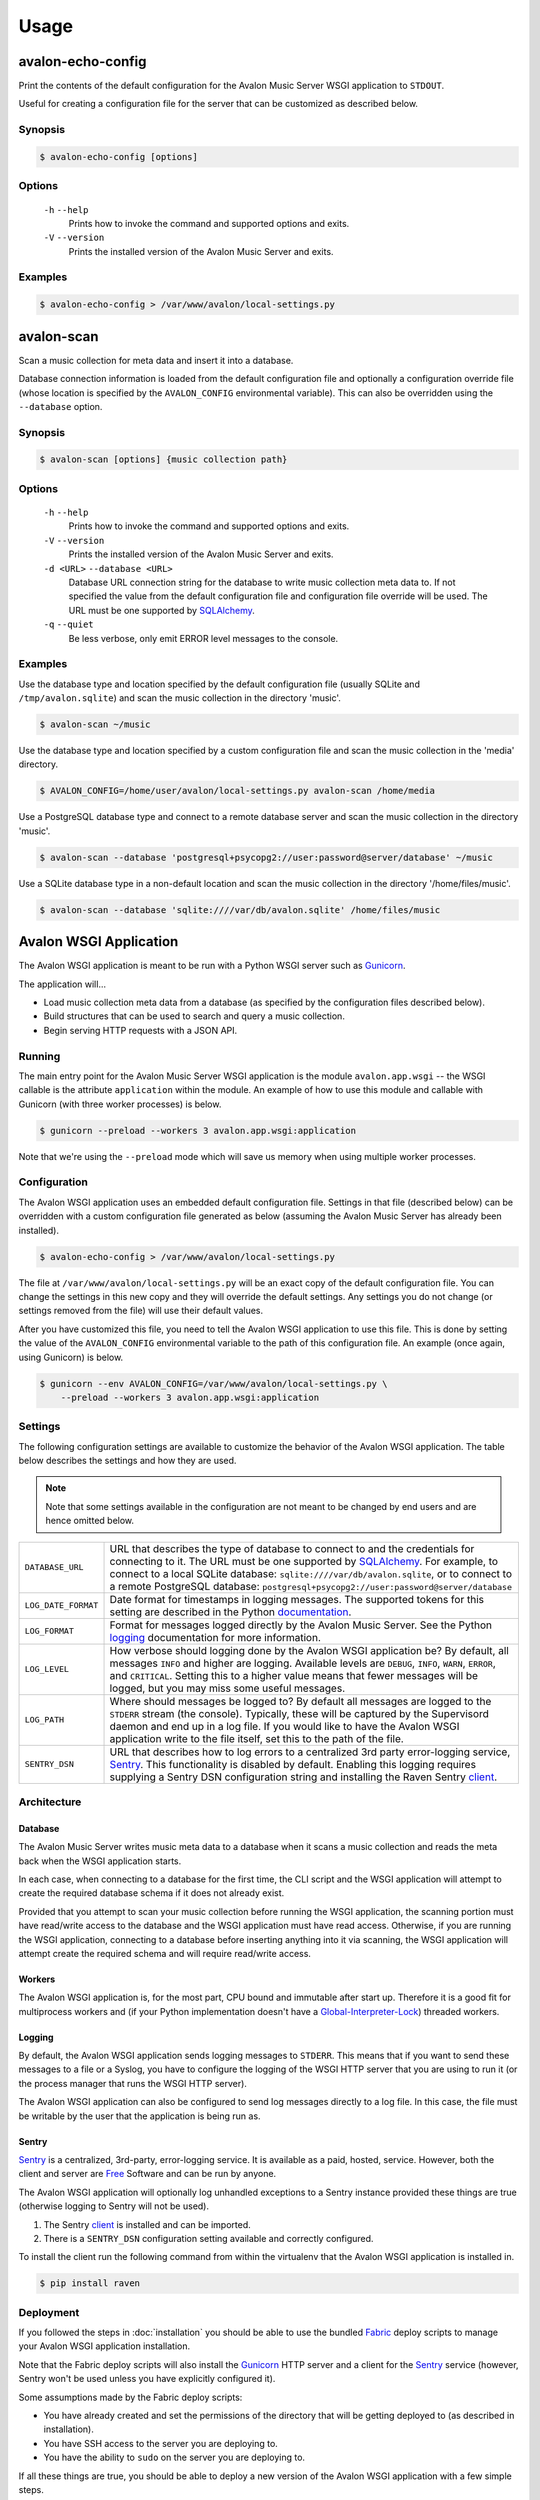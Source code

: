 Usage
-----

avalon-echo-config
~~~~~~~~~~~~~~~~~~

Print the contents of the default configuration for the Avalon Music Server
WSGI application to ``STDOUT``.

Useful for creating a configuration file for the server that can be customized
as described below.

Synopsis
^^^^^^^^

.. code-block:: bash

    $ avalon-echo-config [options]

Options
^^^^^^^

    ``-h`` ``--help``
        Prints how to invoke the command and supported options and exits.

    ``-V`` ``--version``
        Prints the installed version of the Avalon Music Server and exits.

Examples
^^^^^^^^

.. code-block:: bash

    $ avalon-echo-config > /var/www/avalon/local-settings.py

avalon-scan
~~~~~~~~~~~

Scan a music collection for meta data and insert it into a database.

Database connection information is loaded from the default configuration file
and optionally a configuration override file (whose location is specified by
the ``AVALON_CONFIG`` environmental variable). This can also be overridden using
the ``--database`` option.

Synopsis
^^^^^^^^

.. code-block:: bash

    $ avalon-scan [options] {music collection path}

Options
^^^^^^^

    ``-h`` ``--help``
        Prints how to invoke the command and supported options and exits.

    ``-V`` ``--version``
        Prints the installed version of the Avalon Music Server and exits.

    ``-d <URL>`` ``--database <URL>``
        Database URL connection string for the database to write music collection
        meta data to. If not specified the value from the default configuration file
        and configuration file override will be used. The URL must be one supported
        by SQLAlchemy_.

    ``-q`` ``--quiet``
        Be less verbose, only emit ERROR level messages to the console.

Examples
^^^^^^^^

Use the database type and location specified by the default configuration
file (usually SQLite and ``/tmp/avalon.sqlite``) and scan the music collection
in the directory 'music'.

.. code-block:: bash

    $ avalon-scan ~/music

Use the database type and location specified by a custom configuration file
and scan the music collection in the 'media' directory.

.. code-block:: bash

    $ AVALON_CONFIG=/home/user/avalon/local-settings.py avalon-scan /home/media

Use a PostgreSQL database type and connect to a remote database server and
scan the music collection in the directory 'music'.

.. code-block:: bash

    $ avalon-scan --database 'postgresql+psycopg2://user:password@server/database' ~/music

Use a SQLite database type in a non-default location and scan the music collection
in the directory '/home/files/music'.

.. code-block:: bash

    $ avalon-scan --database 'sqlite:////var/db/avalon.sqlite' /home/files/music

Avalon WSGI Application
~~~~~~~~~~~~~~~~~~~~~~~

The Avalon WSGI application is meant to be run with a Python WSGI server such as
Gunicorn_.

The application will...

* Load music collection meta data from a database (as specified by the configuration
  files described below).
* Build structures that can be used to search and query a music collection.
* Begin serving HTTP requests with a JSON API.

Running
^^^^^^^

The main entry point for the Avalon Music Server WSGI application is the module
``avalon.app.wsgi`` -- the WSGI callable is the attribute ``application`` within
the module. An example of how to use this module and callable with Gunicorn (with
three worker processes) is below.

.. code-block:: bash

    $ gunicorn --preload --workers 3 avalon.app.wsgi:application

Note that we're using the ``--preload`` mode which will save us memory when using
multiple worker processes.

Configuration
^^^^^^^^^^^^^

The Avalon WSGI application uses an embedded default configuration file. Settings
in that file (described below) can be overridden with a custom configuration file
generated as below (assuming the Avalon Music Server has already been installed).

.. code-block:: bash

    $ avalon-echo-config > /var/www/avalon/local-settings.py

The file at ``/var/www/avalon/local-settings.py`` will be an exact copy of the default
configuration file. You can change the settings in this new copy and they will
override the default settings. Any settings you do not change (or settings removed from
the file) will use their default values.

After you have customized this file, you need to tell the Avalon WSGI application
to use this file. This is done by setting the value of the ``AVALON_CONFIG``
environmental variable to the path of this configuration file. An example (once
again, using Gunicorn) is below.

.. code-block:: bash

    $ gunicorn --env AVALON_CONFIG=/var/www/avalon/local-settings.py \
        --preload --workers 3 avalon.app.wsgi:application

Settings
^^^^^^^^

The following configuration settings are available to customize the behavior of
the Avalon WSGI application. The table below describes the settings and how they
are used.

.. note::

    Note that some settings available in the configuration are not meant to be changed
    by end users and are hence omitted below.

.. tabularcolumns:: |l|l|

=================== ===============================================================
``DATABASE_URL``    URL that describes the type of database to connect to and the
                    credentials for connecting to it. The URL must be one
                    supported by SQLAlchemy_. For example, to connect to a local
                    SQLite database: ``sqlite:////var/db/avalon.sqlite``, or to
                    connect to a remote PostgreSQL database:
                    ``postgresql+psycopg2://user:password@server/database``

``LOG_DATE_FORMAT`` Date format for timestamps in logging messages. The supported
                    tokens for this setting are described in the Python
                    documentation_.

``LOG_FORMAT``      Format for messages logged directly by the Avalon Music
                    Server. See the Python logging_ documentation for more
                    information.

``LOG_LEVEL``       How verbose should logging done by the Avalon WSGI application
                    be? By default, all messages ``INFO`` and higher are logging.
                    Available levels are ``DEBUG``, ``INFO``, ``WARN``, ``ERROR``,
                    and ``CRITICAL``. Setting this to a higher value means that
                    fewer messages will be logged, but you may miss some useful
                    messages.

``LOG_PATH``        Where should messages be logged to? By default all messages
                    are logged to the ``STDERR`` stream (the console). Typically,
                    these will be captured by the Supervisord daemon and end up
                    in a log file. If you would like to have the Avalon WSGI
                    application write to the file itself, set this to the path
                    of the file.

``SENTRY_DSN``      URL that describes how to log errors to a centralized 3rd party
                    error-logging service, Sentry_. This functionality is disabled
                    by default. Enabling this logging requires supplying a Sentry
                    DSN configuration string and installing the Raven Sentry
                    client_.
=================== ===============================================================

Architecture
^^^^^^^^^^^^

Database
========

The Avalon Music Server writes music meta data to a database when it scans a music
collection and reads the meta back when the WSGI application starts.

In each case, when connecting to a database for the first time, the CLI script and
the WSGI application will attempt to create the required database schema if it does
not already exist.

Provided that you attempt to scan your music collection before running the WSGI
application, the scanning portion must have read/write access to the database and
the WSGI application must have read access. Otherwise, if you are running the WSGI
application, connecting to a database before inserting anything into it via scanning,
the WSGI application will attempt create the required schema and will require read/write
access.

Workers
=======

The Avalon WSGI application is, for the most part, CPU bound and immutable after start
up. Therefore it is a good fit for multiprocess workers and (if your Python implementation
doesn't have a Global-Interpreter-Lock_) threaded workers.

Logging
=======

By default, the Avalon WSGI application sends logging messages to ``STDERR``. This means
that if you want to send these messages to a file or a Syslog, you have to configure the
logging of the WSGI HTTP server that you are using to run it (or the process manager that
runs the WSGI HTTP server).

The Avalon WSGI application can also be configured to send log messages directly to a log
file. In this case, the file must be writable by the user that the application is being
run as.

Sentry
======

Sentry_ is a centralized, 3rd-party, error-logging service. It is available as a
paid, hosted, service. However, both the client and server are Free_ Software and
can be run by anyone.

The Avalon WSGI application will optionally log unhandled exceptions to a Sentry
instance provided these things are true (otherwise logging to Sentry will not be
used).

#. The Sentry client_ is installed and can be imported.
#. There is a ``SENTRY_DSN`` configuration setting available and correctly configured.

To install the client run the following command from within the virtualenv that
the Avalon WSGI application is installed in.

.. code-block:: bash

    $ pip install raven

Deployment
^^^^^^^^^^

If you followed the steps in :doc:`installation` you should be able to use the
bundled Fabric_ deploy scripts to manage your Avalon WSGI application installation.

Note that the Fabric deploy scripts will also install the Gunicorn_ HTTP server and
a client for the Sentry_ service (however, Sentry won't be used unless you have
explicitly configured it).

Some assumptions made by the Fabric deploy scripts:

* You have already created and set the permissions of the directory that will be
  getting deployed to (as described in installation).
* You have SSH access to the server you are deploying to.
* You have the ability to ``sudo`` on the server you are deploying to.

If all these things are true, you should be able to deploy a new version of the
Avalon WSGI application with a few simple steps.

First, make sure the build environment is clean and then generate packages to install.

.. code-block:: bash

    $ fab clean build.released

Next, upload the generated packages, and install them.

.. code-block:: bash

    $ fab -H api.example.com deploy.install

Restart the Avalon WSGI application if it's already running.

.. code-block:: bash

    $ fab -H api.example.com deploy.restart

That's it! The Avalon WSGI application should now be running on your server.

.. _SQLAlchemy: http://docs.sqlalchemy.org/en/latest/core/engines.html#database-urls
.. _Gunicorn: http://gunicorn.org
.. _uWSGI: http://uwsgi-docs.readthedocs.org/en/latest/
.. _documentation: http://docs.python.org/2/library/time.html#time.strftime
.. _logging: http://docs.python.org/2/library/logging.html#logrecord-attributes
.. _Sentry: https://getsentry.com/welcome/
.. _client: https://pypi.python.org/pypi/raven
.. _Global-Interpreter-Lock: https://wiki.python.org/moin/GlobalInterpreterLock
.. _Free: https://github.com/getsentry/sentry
.. _Fabric: http://www.fabfile.org/